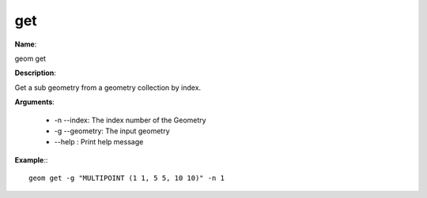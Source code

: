 get
===

**Name**:

geom get

**Description**:

Get a sub geometry from a geometry collection by index.

**Arguments**:

   * -n --index: The index number of the Geometry

   * -g --geometry: The input geometry

   * --help : Print help message



**Example**:::

    geom get -g "MULTIPOINT (1 1, 5 5, 10 10)" -n 1